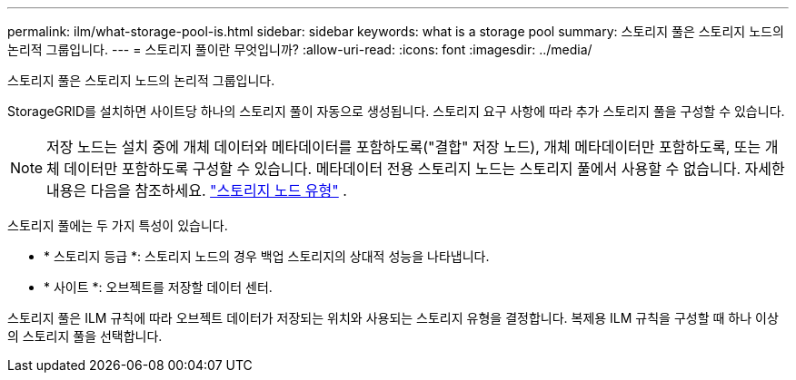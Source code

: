 ---
permalink: ilm/what-storage-pool-is.html 
sidebar: sidebar 
keywords: what is a storage pool 
summary: 스토리지 풀은 스토리지 노드의 논리적 그룹입니다. 
---
= 스토리지 풀이란 무엇입니까?
:allow-uri-read: 
:icons: font
:imagesdir: ../media/


[role="lead"]
스토리지 풀은 스토리지 노드의 논리적 그룹입니다.

StorageGRID를 설치하면 사이트당 하나의 스토리지 풀이 자동으로 생성됩니다. 스토리지 요구 사항에 따라 추가 스토리지 풀을 구성할 수 있습니다.


NOTE: 저장 노드는 설치 중에 개체 데이터와 메타데이터를 포함하도록("결합" 저장 노드), 개체 메타데이터만 포함하도록, 또는 개체 데이터만 포함하도록 구성할 수 있습니다.  메타데이터 전용 스토리지 노드는 스토리지 풀에서 사용할 수 없습니다. 자세한 내용은 다음을 참조하세요. link:../primer/what-storage-node-is.html#types-of-storage-nodes["스토리지 노드 유형"] .

스토리지 풀에는 두 가지 특성이 있습니다.

* * 스토리지 등급 *: 스토리지 노드의 경우 백업 스토리지의 상대적 성능을 나타냅니다.
* * 사이트 *: 오브젝트를 저장할 데이터 센터.


스토리지 풀은 ILM 규칙에 따라 오브젝트 데이터가 저장되는 위치와 사용되는 스토리지 유형을 결정합니다. 복제용 ILM 규칙을 구성할 때 하나 이상의 스토리지 풀을 선택합니다.
